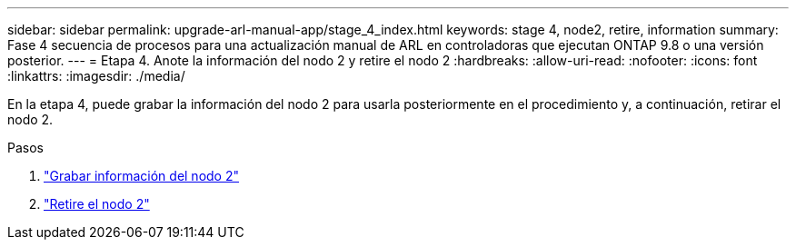 ---
sidebar: sidebar 
permalink: upgrade-arl-manual-app/stage_4_index.html 
keywords: stage 4, node2, retire, information 
summary: Fase 4 secuencia de procesos para una actualización manual de ARL en controladoras que ejecutan ONTAP 9.8 o una versión posterior. 
---
= Etapa 4. Anote la información del nodo 2 y retire el nodo 2
:hardbreaks:
:allow-uri-read: 
:nofooter: 
:icons: font
:linkattrs: 
:imagesdir: ./media/


[role="lead"]
En la etapa 4, puede grabar la información del nodo 2 para usarla posteriormente en el procedimiento y, a continuación, retirar el nodo 2.

.Pasos
. link:record_node2_information.html["Grabar información del nodo 2"]
. link:retire_node2.html["Retire el nodo 2"]

